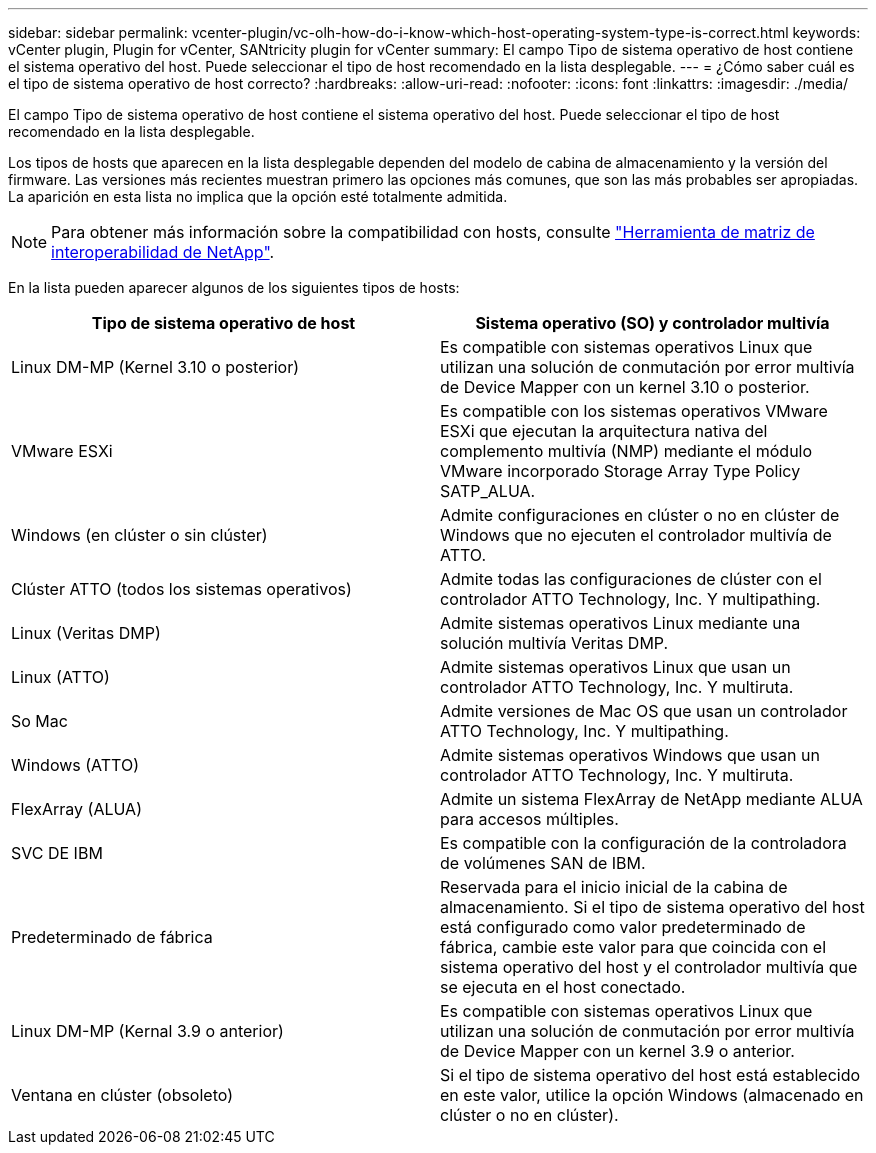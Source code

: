 ---
sidebar: sidebar 
permalink: vcenter-plugin/vc-olh-how-do-i-know-which-host-operating-system-type-is-correct.html 
keywords: vCenter plugin, Plugin for vCenter, SANtricity plugin for vCenter 
summary: El campo Tipo de sistema operativo de host contiene el sistema operativo del host. Puede seleccionar el tipo de host recomendado en la lista desplegable. 
---
= ¿Cómo saber cuál es el tipo de sistema operativo de host correcto?
:hardbreaks:
:allow-uri-read: 
:nofooter: 
:icons: font
:linkattrs: 
:imagesdir: ./media/


[role="lead"]
El campo Tipo de sistema operativo de host contiene el sistema operativo del host. Puede seleccionar el tipo de host recomendado en la lista desplegable.

Los tipos de hosts que aparecen en la lista desplegable dependen del modelo de cabina de almacenamiento y la versión del firmware. Las versiones más recientes muestran primero las opciones más comunes, que son las más probables ser apropiadas. La aparición en esta lista no implica que la opción esté totalmente admitida.


NOTE: Para obtener más información sobre la compatibilidad con hosts, consulte http://mysupport.netapp.com/matrix["Herramienta de matriz de interoperabilidad de NetApp"^].

En la lista pueden aparecer algunos de los siguientes tipos de hosts:

|===
| Tipo de sistema operativo de host | Sistema operativo (SO) y controlador multivía 


| Linux DM-MP (Kernel 3.10 o posterior) | Es compatible con sistemas operativos Linux que utilizan una solución de conmutación por error multivía de Device Mapper con un kernel 3.10 o posterior. 


| VMware ESXi | Es compatible con los sistemas operativos VMware ESXi que ejecutan la arquitectura nativa del complemento multivía (NMP) mediante el módulo VMware incorporado Storage Array Type Policy SATP_ALUA. 


| Windows (en clúster o sin clúster) | Admite configuraciones en clúster o no en clúster de Windows que no ejecuten el controlador multivía de ATTO. 


| Clúster ATTO (todos los sistemas operativos) | Admite todas las configuraciones de clúster con el controlador ATTO Technology, Inc. Y multipathing. 


| Linux (Veritas DMP) | Admite sistemas operativos Linux mediante una solución multivía Veritas DMP. 


| Linux (ATTO) | Admite sistemas operativos Linux que usan un controlador ATTO Technology, Inc. Y multiruta. 


| So Mac | Admite versiones de Mac OS que usan un controlador ATTO Technology, Inc. Y multipathing. 


| Windows (ATTO) | Admite sistemas operativos Windows que usan un controlador ATTO Technology, Inc. Y multiruta. 


| FlexArray (ALUA) | Admite un sistema FlexArray de NetApp mediante ALUA para accesos múltiples. 


| SVC DE IBM | Es compatible con la configuración de la controladora de volúmenes SAN de IBM. 


| Predeterminado de fábrica | Reservada para el inicio inicial de la cabina de almacenamiento. Si el tipo de sistema operativo del host está configurado como valor predeterminado de fábrica, cambie este valor para que coincida con el sistema operativo del host y el controlador multivía que se ejecuta en el host conectado. 


| Linux DM-MP (Kernal 3.9 o anterior) | Es compatible con sistemas operativos Linux que utilizan una solución de conmutación por error multivía de Device Mapper con un kernel 3.9 o anterior. 


| Ventana en clúster (obsoleto) | Si el tipo de sistema operativo del host está establecido en este valor, utilice la opción Windows (almacenado en clúster o no en clúster). 
|===